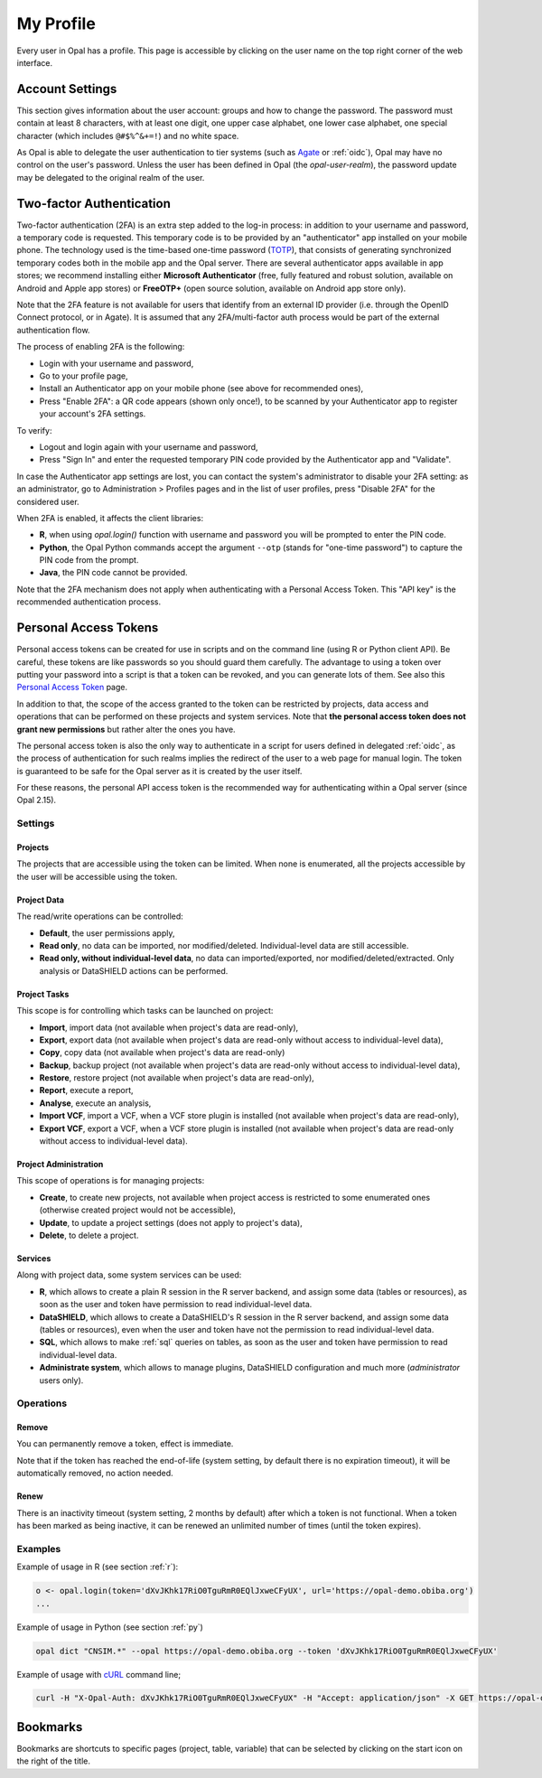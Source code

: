 .. _my-profile:

My Profile
==========

Every user in Opal has a profile. This page is accessible by clicking on the user name on the top right corner of the web interface.

Account Settings
----------------

This section gives information about the user account: groups and how to change the password. The password must contain at least 8 characters, with at least one digit, one upper case alphabet, one lower case alphabet, one special character (which includes ``@#$%^&+=!``) and no white space.

As Opal is able to delegate the user authentication to tier systems (such as `Agate <http://agatedoc.obiba.org>`_ or :ref:`oidc`), Opal may have no control on the user's password. Unless the user has been defined in Opal (the *opal-user-realm*), the password update may be delegated to the original realm of the user.

.. _pat:

Two-factor Authentication
-------------------------

Two-factor authentication (2FA) is an extra step added to the log-in process: in addition to your username and password, a temporary code is requested. This temporary code is to be provided by an "authenticator" app installed on your mobile phone. The technology used is the time-based one-time password (`TOTP <https://en.wikipedia.org/wiki/Time-based_one-time_password>`_), that consists of generating synchronized temporary codes both in the mobile app and the Opal server. There are several authenticator apps available in app stores; we recommend installing either **Microsoft Authenticator** (free, fully featured and robust solution, available on Android and Apple app stores) or **FreeOTP+** (open source solution, available on Android app store only).

Note that the 2FA feature is not available for users that identify from an external ID provider (i.e. through the OpenID Connect protocol, or in Agate). It is assumed that any 2FA/multi-factor auth process would be part of the external authentication flow.

The process of enabling 2FA is the following:

* Login with your username and password,
* Go to your profile page,
* Install an Authenticator app on your mobile phone (see above for recommended ones),
* Press "Enable 2FA": a QR code appears (shown only once!), to be scanned by your Authenticator app to register your account's 2FA settings.

To verify:

* Logout and login again with your username and password,
* Press "Sign In" and enter the requested temporary PIN code provided by the Authenticator app and "Validate".

In case the Authenticator app settings are lost, you can contact the system's administrator to disable your 2FA setting: as an administrator, go to Administration > Profiles pages and in the list of user profiles, press "Disable 2FA" for the considered user.

When 2FA is enabled, it affects the client libraries:

* **R**, when using `opal.login()` function with username and password you will be prompted to enter the PIN code.
* **Python**, the Opal Python commands accept the argument ``--otp`` (stands for "one-time password") to capture the PIN code from the prompt.
* **Java**, the PIN code cannot be provided.

Note that the 2FA mechanism does not apply when authenticating with a Personal Access Token. This "API key" is the recommended authentication process.

Personal Access Tokens
----------------------

Personal access tokens can be created for use in scripts and on the command line (using R or Python client API). Be careful, these tokens are like passwords so you should guard
them carefully. The advantage to using a token over putting your password into a script is that a token can be revoked, and you can generate lots of them. See also this `Personal Access Token <https://en.wikipedia.org/wiki/Personal_access_token>`_ page.

In addition to that, the scope of the access granted to the token can be restricted by projects, data access and operations that can be performed on these projects and system services. Note that **the personal access token does not grant new permissions** but rather alter the ones you have.

The personal access token is also the only way to authenticate in a script for users defined in delegated :ref:`oidc`, as the process of authentication for such realms implies the redirect of the user to a web page for manual login. The token is guaranteed to be safe for the Opal server as it is created by the user itself.

For these reasons, the personal API access token is the recommended way for authenticating within a Opal server (since Opal 2.15).

Settings
~~~~~~~~

Projects
^^^^^^^^

The projects that are accessible using the token can be limited. When none is enumerated, all the projects accessible by the user will be accessible using the token.

Project Data
^^^^^^^^^^^^

The read/write operations can be controlled:

* **Default**, the user permissions apply,
* **Read only**, no data can be imported, nor modified/deleted. Individual-level data are still accessible.
* **Read only, without individual-level data**, no data can imported/exported, nor modified/deleted/extracted. Only analysis or DataSHIELD actions can be performed.

Project Tasks
^^^^^^^^^^^^^

This scope is for controlling which tasks can be launched on project:

* **Import**, import data (not available when project's data are read-only),
* **Export**, export data (not available when project's data are read-only without access to individual-level data),
* **Copy**, copy data (not available when project's data are read-only)
* **Backup**, backup project (not available when project's data are read-only without access to individual-level data),
* **Restore**, restore project (not available when project's data are read-only),
* **Report**, execute a report,
* **Analyse**, execute an analysis,
* **Import VCF**, import a VCF, when a VCF store plugin is installed (not available when project's data are read-only),
* **Export VCF**, export a VCF, when a VCF store plugin is installed (not available when project's data are read-only without access to individual-level data).

Project Administration
^^^^^^^^^^^^^^^^^^^^^^

This scope of operations is for managing projects:

* **Create**, to create new projects, not available when project access is restricted to some enumerated ones (otherwise created project would not be accessible),
* **Update**, to update a project settings (does not apply to project's data),
* **Delete**, to delete a project.

Services
^^^^^^^^

Along with project data, some system services can be used:

* **R**, which allows to create a plain R session in the R server backend, and assign some data (tables or resources), as soon as the user and token have permission to read individual-level data.
* **DataSHIELD**, which allows to create a DataSHIELD's R session in the R server backend, and assign some data (tables or resources), even when the user and token have not the permission to read individual-level data.
* **SQL**, which allows to make :ref:`sql` queries on tables, as soon as the user and token have permission to read individual-level data.
* **Administrate system**, which allows to manage plugins, DataSHIELD configuration and much more (*administrator* users only).

Operations
~~~~~~~~~~

Remove
^^^^^^

You can permanently remove a token, effect is immediate.

Note that if the token has reached the end-of-life (system setting, by default there is no expiration timeout), it will be automatically removed, no action needed.

Renew
^^^^^

There is an inactivity timeout (system setting, 2 months by default) after which a token is not functional. When a token has been marked as being inactive, it can be renewed an unlimited number of times (until the token expires).

Examples
~~~~~~~~

Example of usage in R (see section :ref:`r`):

.. code-block:: r

  o <- opal.login(token='dXvJKhk17RiO0TguRmR0EQlJxweCFyUX', url='https://opal-demo.obiba.org')
  ...

Example of usage in Python (see section :ref:`py`)

.. code-block:: python

  opal dict "CNSIM.*" --opal https://opal-demo.obiba.org --token 'dXvJKhk17RiO0TguRmR0EQlJxweCFyUX'

Example of usage with `cURL <https://curl.haxx.se/>`_ command line;

.. code-block:: bash

  curl -H "X-Opal-Auth: dXvJKhk17RiO0TguRmR0EQlJxweCFyUX" -H "Accept: application/json" -X GET https://opal-demo.obiba.org/ws/projects



Bookmarks
---------

Bookmarks are shortcuts to specific pages (project, table, variable) that can be selected by clicking on the start icon on the right of the title.
